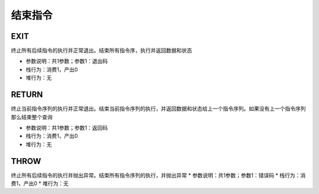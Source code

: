 结束指令
------------------------------------
EXIT
'''''''
终止所有后续指令的执行并正常退出。结束所有指令序，执行并返回数据和状态

* 参数说明：共1参数；参数1：退出码
* 栈行为：消费1，产出0
* 堆行为：无

.. code-block:: text
    :linenos:

    代码：exit 123 , []
    指令：
      #0  NEW_A
      #1  EXIT      123

RETURN
'''''''
终止当前指令序列的执行并正常退出。结束当前指令序列的执行，并返回数据和状态给上一个指令序列。如果没有上一个指令序列那么结束整个查询

* 参数说明：共1参数；参数1：返回码
* 栈行为：消费1，产出0
* 堆行为：无

.. code-block:: text
    :linenos:

    代码：return 123 , []
    指令：
      #0  NEW_A
      #1  RETURN    123

THROW
'''''''
终止所有后续指令的执行并抛出异常。结束所有指令序列的执行，并抛出异常
* 参数说明：共1参数；参数1：错误码
* 栈行为：消费1，产出0
* 堆行为：无

.. code-block:: text
    :linenos:

    代码：throw 123 , []
    指令：
      #0  NEW_A
      #1  THROW     123